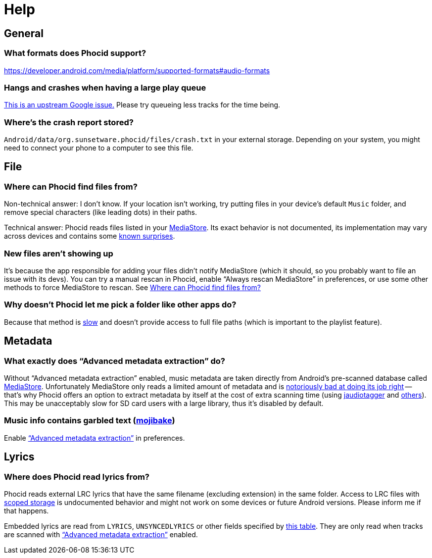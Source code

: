 [#help]
= Help

[#help-general]
== General

[#help-formats]
=== What formats does Phocid support?

https://developer.android.com/media/platform/supported-formats#audio-formats

[#help-large-queue]
=== Hangs and crashes when having a large play queue

https://github.com/androidx/media/issues/81[This is an upstream Google issue.] Please try queueing less tracks for the time being.

[#help-crash-report]
=== Where's the crash report stored?

`Android/data/org.sunsetware.phocid/files/crash.txt` in your external storage. Depending on your system, you might need to connect your phone to a computer to see this file.

[#help-file]
== File

[#help-file-source]
=== Where can Phocid find files from?

Non-technical answer: I don't know. If your location isn't working, try putting files in your device's default `Music` folder, and remove special characters (like leading dots) in their paths.

Technical answer: Phocid reads files listed in your https://developer.android.com/training/data-storage/shared/media[MediaStore]. Its exact behavior is not documented, its implementation may vary across devices and contains some https://issuetracker.google.com/issues/140987268[known surprises].

[#help-missing-new-files]
=== New files aren't showing up

It's because the app responsible for adding your files didn't notify MediaStore (which it should, so you probably want to file an issue with its devs). You can try a manual rescan in Phocid, enable "`Always rescan MediaStore`" in preferences, or use some other methods to force MediaStore to rescan. See <<help-file-source>>

[#help-why-not-saf]
=== Why doesn't Phocid let me pick a folder like other apps do?

Because that method is https://www.google.com/search?q=android+saf+slow[slow] and doesn't provide access to full file paths (which is important to the playlist feature).

[#help-metadata]
== Metadata

[#help-advanced-metadata-extraction]
=== What exactly does "`Advanced metadata extraction`" do?

Without "`Advanced metadata extraction`" enabled, music metadata are taken directly from Android's pre-scanned database called https://developer.android.com/training/data-storage/shared/media[MediaStore]. Unfortunately MediaStore only reads a limited amount of metadata and is https://issuetracker.google.com/issues/385155398[notoriously bad at doing its job right] -- that's why Phocid offers an option to extract metadata by itself at the cost of extra scanning time (using https://bitbucket.org/ijabz/jaudiotagger[jaudiotagger] and https://github.com/TJYSunset/OpusMetadataIo[others]). This may be unacceptably slow for SD card users with a large library, thus it's disabled by default.

[#help-mojibake]
=== Music info contains garbled text (https://en.wikipedia.org/wiki/Mojibake[mojibake])

Enable <<help-advanced-metadata-extraction,"`Advanced metadata extraction`">> in preferences.

[#help-lyrics]
== Lyrics

[#help-lyrics-source]
=== Where does Phocid read lyrics from?

Phocid reads external LRC lyrics that have the same filename (excluding extension) in the same folder. Access to LRC files with https://source.android.com/docs/core/storage/scoped[scoped storage] is undocumented behavior and might not work on some devices or future Android versions. Please inform me if that happens.

Embedded lyrics are read from `LYRICS`, `UNSYNCEDLYRICS` or other fields specified by https://www.jthink.net/jaudiotagger/tagmapping.html[this table]. They are only read when tracks are scanned with <<help-advanced-metadata-extraction,"`Advanced metadata extraction`">> enabled.
